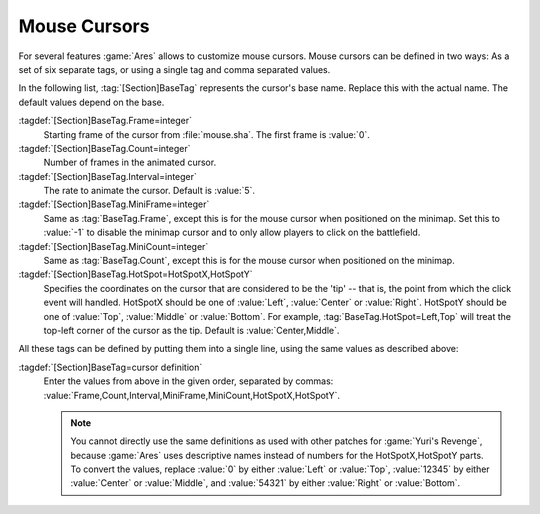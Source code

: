 Mouse Cursors
~~~~~~~~~~~~~

For several features :game:`Ares` allows to customize mouse cursors. Mouse
cursors can be defined in two ways: As a set of six separate tags, or using a
single tag and comma separated values.

In the following list, :tag:`[Section]BaseTag` represents the cursor's base
name. Replace this with the actual name. The default values depend on the base.

:tagdef:`[Section]BaseTag.Frame=integer`
  Starting frame of the cursor from :file:`mouse.sha`. The first frame is
  :value:`0`.

:tagdef:`[Section]BaseTag.Count=integer`
  Number of frames in the animated cursor.

:tagdef:`[Section]BaseTag.Interval=integer`
  The rate to animate the cursor. Default is :value:`5`.

:tagdef:`[Section]BaseTag.MiniFrame=integer`
  Same as :tag:`BaseTag.Frame`, except this is for the mouse cursor when
  positioned on the minimap. Set this to :value:`-1` to disable the minimap
  cursor and to only allow players to click on the battlefield.

:tagdef:`[Section]BaseTag.MiniCount=integer`
  Same as :tag:`BaseTag.Count`, except this is for the mouse cursor when
  positioned on the minimap.

:tagdef:`[Section]BaseTag.HotSpot=HotSpotX,HotSpotY`
  Specifies the coordinates on the cursor that are considered to be the 'tip' --
  that is, the point from which the click event will handled. HotSpotX should
  be one of :value:`Left`, :value:`Center` or :value:`Right`. HotSpotY should
  be one of :value:`Top`, :value:`Middle` or :value:`Bottom`. For example,
  :tag:`BaseTag.HotSpot=Left,Top` will treat the top-left corner of the cursor
  as the tip. Default is :value:`Center,Middle`.

All these tags can be defined by putting them into a single line, using the same
values as described above:

:tagdef:`[Section]BaseTag=cursor definition`
  Enter the values from above in the given order, separated by commas:
  :value:`Frame,Count,Interval,MiniFrame,MiniCount,HotSpotX,HotSpotY`.

  .. note:: You cannot directly use the same definitions as used with other
    patches for :game:`Yuri's Revenge`, because :game:`Ares` uses descriptive
    names instead of numbers for the HotSpotX,HotSpotY parts. To convert the
    values, replace :value:`0` by either :value:`Left` or :value:`Top`,
    \ :value:`12345` by either :value:`Center` or :value:`Middle`, and
    \ :value:`54321` by either :value:`Right` or :value:`Bottom`.

.. index:: Mouse Cursors; Defining a Cursor

.. versionadded:: 0.1
.. versionchanged:: 0.8
